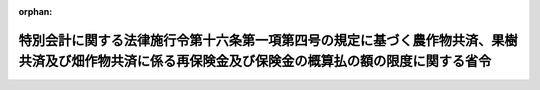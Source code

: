 .. _339M50010000021_20180401_430M60000200015:

:orphan:

====================================================================================================================================================
特別会計に関する法律施行令第十六条第一項第四号の規定に基づく農作物共済、果樹共済及び畑作物共済に係る再保険金及び保険金の概算払の額の限度に関する省令
====================================================================================================================================================

.. raw:: html
    
    
    <main id="contentsLaw" class="active">
    <div id="innerDocument" class="active">
    
    
    
    
    <div style="margin-bottom: 12px;">
    <div id="lawTitleNo" style="font-size: 1.067rem; font-weight: bold;" class="_shokanBoxParent">昭和三十九年農林省令第二十一号<div class="_shokanBox"></div>
    <div class="_inyoBox" id="_inyo_"></div>
    </div>
    <div id="lawTitle" style="margin-left: 3rem; font-size: 1.5rem; font-weight: bold; line-height: 1.25em;" class="_shokanBoxParent">
    <span data-xpath="">特別会計に関する法律施行令第十六条第一項第四号の規定に基づく農作物共済、果樹共済及び畑作物共済に係る再保険金及び保険金の概算払の額の限度に関する省令</span><div class="_shokanBox" id="_shokan_"><div class="_shokanBtnIcons"></div></div>
    <div class="_inyoBox" id="_inyo_"></div>
    </div>
    </div><section id="EnactStatement" class="active EnactStatement"><div class="_div_EnactStatement _shokanBoxParent" style="text-indent: 1em;">
    <span data-xpath="">農業共済再保険特別会計法施行令（昭和十九年勅令第四百五十七号）第五条ノ二第一項の規定を実施するため、農業共済再保険特別会計法施行令第五条ノ二第一項の規定に基く農作物共済及び蚕繭共済に係る再保険金の概算払の額の限度に関する省令（昭和二十五年農林省令第百十三号）の全部を改正する省令を次のように定める。</span><div class="_shokanBox" id="_shokan_"><div class="_shokanBtnIcons"></div></div>
    <div class="_inyoBox" id="_inyo_"></div>
    </div></section><section id="MainProvision" class="active MainProvision"><section class="active Paragraph"><div style="margin-left: 1em; text-indent: -1em;" class="_div_ParagraphSentence _shokanBoxParent">
    <span style="font-weight: bold;">１</span>　<span data-xpath="">農業災害補償法（昭和二十二年法律第百八十五号。以下「法」という。）第百六条第一項第一号に掲げる金額を共済金額とする農作物共済に係る再保険金又は法第百四十一条の七の保険金（以下「保険金」という。）についての農業共済組合連合会又は特定組合（法第五十三条の二第四項の特定組合をいう。以下同じ。）に対する概算払の額は、農作物区分（共済目的の種類及び法第百七条第一項の農作物共済の共済事故等による種別による区分をいう。以下同じ。）ごとに当該農業共済組合連合会の組合員たる組合等（法第十二条第三項の組合等をいう。以下同じ。）又は当該特定組合がその耕地の共済事故による共済目的の減収量（法第百九条第一項の減収量をいう。次項において同じ。）がその耕地の基準収穫量（法第百九条第四項の規定により定められる基準収穫量をいう。次項及び第三項において同じ。）の百分の七十以上となる見込みの耕地（法第百十条の本田移植期において共済事故により移植できなかつたもの又は同条の発芽期において共済事故により発芽しなかつたものを除く。）又は法第百十条の本田移植期において共済事故により移植できなかつた耕地若しくは同条の発芽期において共済事故により発芽しなかつた耕地について支払うべき共済金の額の合計額に相当する金額の範囲内とする。</span><span data-xpath="">ただし、その額が当該農作物区分について当該農業共済組合連合会に支払うべき再保険金又は当該特定組合に支払うべき保険金の見込額の三分の二に相当する金額を超えるときは、当該見込額の三分の二に相当する金額の範囲内とする。</span><div class="_shokanBox" id="_shokan_"><div class="_shokanBtnIcons"></div></div>
    <div class="_inyoBox" id="_inyo_"></div>
    </div></section><section class="active Paragraph"><div style="margin-left: 1em; text-indent: -1em;" class="_div_ParagraphSentence _shokanBoxParent">
    <span style="font-weight: bold;">２</span>　<span data-xpath="">法第百六条第一項第二号に掲げる金額を共済金額とする農作物共済の共済目的の種類等（同項第一号の農作物共済の共済目的の種類等をいう。以下同じ。）に係る農作物共済に係る再保険金又は保険金についての農業共済組合連合会又は特定組合に対する概算払の額は、農作物区分ごとに、当該農業共済組合連合会の組合員たる組合等又は当該特定組合が、その組合員等（法第十二条第一項の組合員等をいう。以下同じ。）が当該農作物共済の共済目的の種類等たる農作物の耕作を行う耕地ごとの共済事故による共済目的の減収量の合計が当該耕地ごとの当該農作物共済の共済目的の種類等に係る基準収穫量の合計の百分の五十以上となる見込みの組合員等に支払うべき共済金の額の合計額に相当する金額の範囲内とする。</span><span data-xpath="">ただし、その額が当該農作物区分について当該農業共済組合連合会に支払うべき再保険金又は当該特定組合に支払うべき保険金の見込額の三分の二に相当する金額を超えるときは、当該見込額の三分の二に相当する金額の範囲内とする。</span><div class="_shokanBox" id="_shokan_"><div class="_shokanBtnIcons"></div></div>
    <div class="_inyoBox" id="_inyo_"></div>
    </div></section><section class="active Paragraph"><div style="margin-left: 1em; text-indent: -1em;" class="_div_ParagraphSentence _shokanBoxParent">
    <span style="font-weight: bold;">３</span>　<span data-xpath="">法第百六条第一項第三号に掲げる金額を共済金額とする農作物共済の共済目的の種類等に係る農作物共済に係る再保険金又は保険金についての農業共済組合連合会又は特定組合に対する概算払の額は、農作物区分ごとに、当該農業共済組合連合会の組合員たる組合等又は当該特定組合が、同号に掲げる金額を共済金額とする農作物共済に係るその組合員等の共済事故による共済目的の減収量（法第百九条第三項の減収量をいう。）が当該組合員等の当該農作物共済の共済目的の種類等に係る基準収穫量の合計の百分の四十以上となる見込みの組合員等に支払うべき共済金の額の合計額に相当する金額の範囲内とする。</span><span data-xpath="">ただし、その額が当該農作物区分について当該農業共済組合連合会に支払うべき再保険金又は当該特定組合に支払うべき保険金の見込額の三分の二に相当する金額を超えるときは、当該見込額の三分の二に相当する金額の範囲内とする。</span><div class="_shokanBox" id="_shokan_"><div class="_shokanBtnIcons"></div></div>
    <div class="_inyoBox" id="_inyo_"></div>
    </div></section><section class="active Paragraph"><div style="margin-left: 1em; text-indent: -1em;" class="_div_ParagraphSentence _shokanBoxParent">
    <span style="font-weight: bold;">４</span>　<span data-xpath="">果樹共済に係る再保険金又は保険金についての農業共済組合連合会又は特定組合に対する概算払の額は、果樹共済再保険区分（果樹共済の種類及び共済目的の種類並びに収穫共済にあつては法第百二十二条第三項の収穫共済区分による区分をいう。以下同じ。）ごと及び当該農業共済組合連合会の組合員たる組合等ごと又は果樹共済保険区分（特定組合に係る果樹共済の種類及び共済目的の種類並びに収穫共済にあつては同項の収穫共済区分による区分をいう。以下同じ。）ごと及び当該特定組合ごとに、当該組合等が、法第百二十条の六第一項第一号に掲げる金額を共済金額とする収穫共済にあつてはその組合員等が当該果樹共済再保険区分又は当該果樹共済保険区分に属する収穫共済の共済目的の種類等（同号の収穫共済の共済目的の種類等をいう。以下同じ。）たる果樹の栽培を行う樹園地ごとの共済事故による共済目的の減収量（法第百二十条の八第一項の減収量をいう。）又は減収金額（法第百二十条の八第五項において読み替えられた同条第一項の減収金額をいう。）の合計が当該樹園地ごとの当該収穫共済の共済目的の種類等に係る基準収穫量（法第百二十条の八第一項の基準収穫量をいう。）又は基準収穫金額（法第百二十条の八第五項において読み替えられた同条第一項の基準収穫金額をいう。）の合計の百分の六十（法第百二十条の八第一項の農林水産省令で定める収穫共済にあつては、百分の五十）以上となる見込みの組合員等に支払うべき共済金の額の合計額の百分の九十に相当する金額の範囲内とし、法第百二十条の六第一項第二号に掲げる金額を共済金額とする収穫共済にあつてはその組合員等の共済事故による共済目的の減収量（法第百二十条の八第二項の減収量をいう。）又は減収金額（法第百二十条の八第五項において読み替えられた同条第二項の減収金額をいう。）が当該組合員等の当該果樹共済再保険区分又は当該果樹共済保険区分に属する収穫共済の共済目的の種類等に係る基準収穫量（法第百二十条の八第二項の基準収穫量をいう。）又は法第百二十条の八第五項において読み替えられた同条第二項第一号の金額の合計額の百分の五十以上となる見込みの組合員等に支払うべき共済金の額の合計額の百分の九十に相当する金額の範囲内とし、樹体共済にあつてはその組合員等の共済事故によつて被る損害の額（同条第六項の損害の額をいう。）がその組合員等の共済価額（法第百二十条の六第六項の共済価額をいう。）の百分の五十以上となる見込みの組合員等に支払うべき共済金の額の合計額の百分の九十に相当する金額の範囲内とする。</span><span data-xpath="">ただし、その額が当該組合等の当該果樹共済再保険区分について当該農業共済組合連合会に支払うべき再保険金又は当該果樹共済保険区分について当該特定組合に支払うべき保険金の見込額の三分の二に相当する金額を超えるときは、当該見込額の三分の二に相当する金額の範囲内とする。</span><div class="_shokanBox" id="_shokan_"><div class="_shokanBtnIcons"></div></div>
    <div class="_inyoBox" id="_inyo_"></div>
    </div></section><section class="active Paragraph"><div style="margin-left: 1em; text-indent: -1em;" class="_div_ParagraphSentence _shokanBoxParent">
    <span style="font-weight: bold;">５</span>　<span data-xpath="">畑作物共済に係る再保険金又は保険金についての農業共済組合連合会又は特定組合に対する概算払の額は、畑作物共済再保険区分（法第百三十四条第三項の畑作物共済再保険区分をいう。以下同じ。）又は畑作物共済保険区分（法第百四十一条の四第四項の畑作物共済保険区分をいう。以下同じ。）ごとに、当該農業共済組合連合会の組合員たる組合等又は当該特定組合が、法第百二十条の十四第一項第一号に掲げる金額を共済金額とする畑作物共済にあつてはその組合員等が当該畑作物共済再保険区分又は当該畑作物共済保険区分に属する畑作物共済の共済目的の種類等（法第百二十条の十二第一項第一号の畑作物共済の共済目的の種類等をいう。以下同じ。）たる農作物の耕作を行う耕地ごとの共済事故による共済目的の減収量（法第百二十条の十六第一項の減収量をいう。）の合計が当該耕地ごとの当該畑作物共済の共済目的の種類等に係る基準収穫量（法第百二十条の十四第三項の規定により定められる基準収穫量をいう。以下この項において同じ。）の合計の百分の六十（大豆にあつては、百分の五十）以上となる見込みの組合員等に支払うべき共済金の額の合計額の千分の八百五十五に相当する金額の範囲内とし、同条第一項第二号に掲げる金額を共済金額とする畑作物共済にあつてはその組合員等の共済事故による共済目的の減収量（法第百二十条の十六第二項の減収量をいう。）が当該組合員等の当該畑作物共済再保険区分又は当該畑作物共済保険区分に属する畑作物共済の共済目的の種類等に係る基準収穫量の合計の百分の五十（ばれいしよ、大豆及びてん菜にあつては、百分の四十）以上となる見込みの組合員等に支払うべき共済金の額の合計額の千分の八百五十五に相当する金額の範囲内とし、蚕繭に係る畑作物共済にあつてはその組合員等の共済事故による共済目的の減収量（法第百二十条の十六第三項の減収量をいう。）の合計が当該耕地ごとの当該畑作物共済の共済目的の種類等に係る基準収繭量（法第百二十条の十四第三項の規定により定められる基準収繭量をいう。）の百分の五十以上となる見込みの組合員等（共済事故による蚕種の掃立て不能に係るものを除く。）又は共済事故による蚕種の掃立て不能に係る組合員等に支払うべき共済金の額の合計額の千分の八百五十五に相当する金額の範囲内とする。</span><span data-xpath="">ただし、その額が当該畑作物共済再保険区分又は当該畑作物共済保険区分について当該農業共済組合連合会に支払うべき再保険金又は当該特定組合に支払うべき保険金の見込額の三分の二に相当する金額を超えるときは、当該見込額の三分の二に相当する金額の範囲内とする。</span><div class="_shokanBox" id="_shokan_"><div class="_shokanBtnIcons"></div></div>
    <div class="_inyoBox" id="_inyo_"></div>
    </div></section></section><section id="" class="active SupplProvision"><div class="_div_SupplProvisionLabel SupplProvisionLabel _shokanBoxParent" style="margin-bottom: 10px; margin-left: 3em; font-weight: bold;">
    <span data-xpath="">附　則</span><div class="_shokanBox" id="_shokan_"><div class="_shokanBtnIcons"></div></div>
    <div class="_inyoBox" id="_inyo_"></div>
    </div>
    <section class="active Paragraph"><div style="margin-left: 1em; text-indent: -1em;" class="_div_ParagraphSentence _shokanBoxParent">
    <span style="font-weight: bold;">１</span>　<span data-xpath="">この省令は、公布の日から施行する。</span><div class="_shokanBox" id="_shokan_"><div class="_shokanBtnIcons"></div></div>
    <div class="_inyoBox" id="_inyo_"></div>
    </div></section><section class="active Paragraph"><div style="margin-left: 1em; text-indent: -1em;" class="_div_ParagraphSentence _shokanBoxParent">
    <span style="font-weight: bold;">２</span>　<span data-xpath="">改正後の農業共済再保険特別会計法施行令第五条ノ二第一項の規定に基づく農作物共済及び蚕繭共済に係る再保険金の概算払の額の限度に関する省令第一項の規定は、麦については、昭和四十年産のものから適用するものとし、昭和三十九年以前の年産のものについては、なお従前の例による。</span><div class="_shokanBox" id="_shokan_"><div class="_shokanBtnIcons"></div></div>
    <div class="_inyoBox" id="_inyo_"></div>
    </div></section><section class="active Paragraph"><div style="margin-left: 1em; text-indent: -1em;" class="_div_ParagraphSentence _shokanBoxParent">
    <span style="font-weight: bold;">３</span>　<span data-xpath="">法第百五十条の五の十三第一項に規定する金額を共済金額とする収穫共済に係る再保険金又は保険金についての農業共済組合連合会又は特定組合に対する概算払の額は、果樹共済再保険区分ごと及び当該農業共済組合連合会の組合員たる組合等ごと又は果樹共済保険区分ごと及び当該特定組合ごとに、当該組合等が、その樹園地の共済事故による共済目的の減収量（法第百五十条の五の十四第一項の減収量をいう。）又は減収金額（法第百五十条の五の十四第三項において読み替えられた同条第一項の減収金額をいう。）がその樹園地の基準収穫量（法第百五十条の五の十四第一項の基準収穫量をいう。）又は基準収穫金額（法第百五十条の五の十四第三項において読み替えられた同条第一項の基準収穫金額をいう。）の百分の八十（法第百五十条の五の十四第一項の農林水産省令で定める収穫共済にあつては、百分の七十）以上となる見込みの樹園地について支払うべき共済金の額の合計額の百分の九十に相当する金額の範囲内とする。</span><span data-xpath="">ただし、その額が当該組合等の当該果樹共済再保険区分について当該農業共済組合連合会に支払うべき再保険金又は当該果樹共済保険区分について当該特定組合に支払うべき保険金の見込額の三分の二に相当する金額を超えるときは、当該見込額の三分の二に相当する金額の範囲内とする。</span><div class="_shokanBox" id="_shokan_"><div class="_shokanBtnIcons"></div></div>
    <div class="_inyoBox" id="_inyo_"></div>
    </div></section><section class="active Paragraph"><div style="margin-left: 1em; text-indent: -1em;" class="_div_ParagraphSentence _shokanBoxParent">
    <span style="font-weight: bold;">４</span>　<span data-xpath="">法第百五十条の六第一項第一号に掲げる金額を共済金額とする畑作物共済に係る再保険金又は保険金についての農業共済組合連合会又は特定組合に対する概算払の額は、畑作物共済再保険区分又は畑作物共済保険区分ごとに、当該農業共済組合連合会の組合員たる組合等又は当該特定組合が、その耕地の共済事故による共済目的の減収量（法第百五十条の七第一項の減収量をいう。）がその耕地の基準収穫量（法第百五十条の六第三項の規定により定められる基準収穫量をいう。）の百分の八十（大豆にあつては、百分の七十）以上となる見込みの耕地について支払うべき共済金の額の合計額の千分の八百五十五に相当する金額の範囲内とする。</span><span data-xpath="">ただし、その額が当該畑作物共済再保険区分又は当該畑作物共済保険区分について当該農業共済組合連合会に支払うべき再保険金又は当該特定組合に支払うべき保険金の見込額の三分の二に相当する金額を超えるときは、当該見込額の三分の二に相当する金額の範囲内とする。</span><div class="_shokanBox" id="_shokan_"><div class="_shokanBtnIcons"></div></div>
    <div class="_inyoBox" id="_inyo_"></div>
    </div></section></section><section id="" class="active SupplProvision"><div class="_div_SupplProvisionLabel SupplProvisionLabel _shokanBoxParent" style="margin-bottom: 10px; margin-left: 3em; font-weight: bold;">
    <span data-xpath="">附　則</span>　（昭和四六年一二月一四日農林省令第七三号）<div class="_shokanBox" id="_shokan_"><div class="_shokanBtnIcons"></div></div>
    <div class="_inyoBox" id="_inyo_"></div>
    </div>
    <section class="active Paragraph"><div style="text-indent: 1em;" class="_div_ParagraphSentence _shokanBoxParent">
    <span data-xpath="">この省令は、農業災害補償法及び農業共済基金法の一部を改正する法律（昭和四十六年法律第七十九号）附則第一項ただし書に規定する規定の施行の日（昭和四十七年二月一日）から施行する。</span><div class="_shokanBox" id="_shokan_"><div class="_shokanBtnIcons"></div></div>
    <div class="_inyoBox" id="_inyo_"></div>
    </div></section></section><section id="" class="active SupplProvision"><div class="_div_SupplProvisionLabel SupplProvisionLabel _shokanBoxParent" style="margin-bottom: 10px; margin-left: 3em; font-weight: bold;">
    <span data-xpath="">附　則</span>　（昭和四八年三月二七日農林省令第一九号）<div class="_shokanBox" id="_shokan_"><div class="_shokanBtnIcons"></div></div>
    <div class="_inyoBox" id="_inyo_"></div>
    </div>
    <section class="active Paragraph"><div style="text-indent: 1em;" class="_div_ParagraphSentence _shokanBoxParent">
    <span data-xpath="">この省令は、昭和四十八年四月一日から施行する。</span><div class="_shokanBox" id="_shokan_"><div class="_shokanBtnIcons"></div></div>
    <div class="_inyoBox" id="_inyo_"></div>
    </div></section></section><section id="" class="active SupplProvision"><div class="_div_SupplProvisionLabel SupplProvisionLabel _shokanBoxParent" style="margin-bottom: 10px; margin-left: 3em; font-weight: bold;">
    <span data-xpath="">附　則</span>　（昭和五二年二月一日農林省令第二号）<div class="_shokanBox" id="_shokan_"><div class="_shokanBtnIcons"></div></div>
    <div class="_inyoBox" id="_inyo_"></div>
    </div>
    <section class="active Paragraph"><div style="text-indent: 1em;" class="_div_ParagraphSentence _shokanBoxParent">
    <span data-xpath="">この省令は、農業災害補償法及び農業共済基金法の一部を改正する法律（昭和五十一年法律第三十号）の施行の日（昭和五十二年二月一日）から施行する。</span><div class="_shokanBox" id="_shokan_"><div class="_shokanBtnIcons"></div></div>
    <div class="_inyoBox" id="_inyo_"></div>
    </div></section></section><section id="" class="active SupplProvision"><div class="_div_SupplProvisionLabel SupplProvisionLabel _shokanBoxParent" style="margin-bottom: 10px; margin-left: 3em; font-weight: bold;">
    <span data-xpath="">附　則</span>　（昭和五四年四月一〇日農林水産省令第一九号）<div class="_shokanBox" id="_shokan_"><div class="_shokanBtnIcons"></div></div>
    <div class="_inyoBox" id="_inyo_"></div>
    </div>
    <section class="active Paragraph"><div style="margin-left: 1em; text-indent: -1em;" class="_div_ParagraphSentence _shokanBoxParent">
    <span style="font-weight: bold;">１</span>　<span data-xpath="">この省令は、公布の日から施行する。</span><div class="_shokanBox" id="_shokan_"><div class="_shokanBtnIcons"></div></div>
    <div class="_inyoBox" id="_inyo_"></div>
    </div></section><section class="active Paragraph"><div style="margin-left: 1em; text-indent: -1em;" class="_div_ParagraphSentence _shokanBoxParent">
    <span style="font-weight: bold;">２</span>　<span data-xpath="">農業共済再保険特別会計法施行令附則第六項において準用する同令第五条ノ二第一項の規定に基づく畑作物共済に係る再保険金の概算払の額の限度に関する省令（昭和四十九年農林省令第二十一号）は、廃止する。</span><div class="_shokanBox" id="_shokan_"><div class="_shokanBtnIcons"></div></div>
    <div class="_inyoBox" id="_inyo_"></div>
    </div></section></section><section id="" class="active SupplProvision"><div class="_div_SupplProvisionLabel SupplProvisionLabel _shokanBoxParent" style="margin-bottom: 10px; margin-left: 3em; font-weight: bold;">
    <span data-xpath="">附　則</span>　（昭和五六年一〇月一九日農林水産省令第四一号）<div class="_shokanBox" id="_shokan_"><div class="_shokanBtnIcons"></div></div>
    <div class="_inyoBox" id="_inyo_"></div>
    </div>
    <section class="active Paragraph"><div style="margin-left: 1em; text-indent: -1em;" class="_div_ParagraphSentence _shokanBoxParent">
    <span style="font-weight: bold;">１</span>　<span data-xpath="">この省令は、公布の日から施行する。</span><div class="_shokanBox" id="_shokan_"><div class="_shokanBtnIcons"></div></div>
    <div class="_inyoBox" id="_inyo_"></div>
    </div></section><section class="active Paragraph"><div style="margin-left: 1em; text-indent: -1em;" class="_div_ParagraphSentence _shokanBoxParent">
    <span style="font-weight: bold;">２</span>　<span data-xpath="">改正後の第五項の規定は、昭和五十六年四月一日以後に共済責任期間の開始する果樹共済に係る果樹から適用するものとし、同日前に共済責任期間の開始する果樹共済に係る果樹については、なお改正前の第五項の規定の例による。</span><div class="_shokanBox" id="_shokan_"><div class="_shokanBtnIcons"></div></div>
    <div class="_inyoBox" id="_inyo_"></div>
    </div></section></section><section id="" class="active SupplProvision"><div class="_div_SupplProvisionLabel SupplProvisionLabel _shokanBoxParent" style="margin-bottom: 10px; margin-left: 3em; font-weight: bold;">
    <span data-xpath="">附　則</span>　（平成五年七月三〇日農林水産省令第三九号）<div class="_shokanBox" id="_shokan_"><div class="_shokanBtnIcons"></div></div>
    <div class="_inyoBox" id="_inyo_"></div>
    </div>
    <section class="active Paragraph"><div style="margin-left: 1em; text-indent: -1em;" class="_div_ParagraphSentence _shokanBoxParent">
    <span style="font-weight: bold;">１</span>　<span data-xpath="">この省令は、平成五年八月一日から施行する。</span><span data-xpath="">ただし、次の各号に掲げる規定は、当該各号に定める日から施行する。</span><div class="_shokanBox" id="_shokan_"><div class="_shokanBtnIcons"></div></div>
    <div class="_inyoBox" id="_inyo_"></div>
    </div>
    <div id="" style="margin-left: 2em; text-indent: -1em;" class="_div_ItemSentence _shokanBoxParent">
    <span style="font-weight: bold;">一</span>　<span data-xpath="">第六項の改正規定（「第百二十条の十六第一号」を「第百二十条の十六第一項第一号」に、「百分の五十以上」を「百分の五十（てん菜にあつては、百分の四十）以上」に、「第百二十条の十六第二号」を「第百二十条の十六第一項第二号」に改める部分に限る。）</span>　<span data-xpath="">平成五年十一月一日</span><div class="_shokanBox" id="_shokan_"><div class="_shokanBtnIcons"></div></div>
    <div class="_inyoBox" id="_inyo_"></div>
    </div>
    <div id="" style="margin-left: 2em; text-indent: -1em;" class="_div_ItemSentence _shokanBoxParent">
    <span style="font-weight: bold;">二</span>　<span data-xpath="">第五項の改正規定（「第百三十四条第三項」を「第百二十二条第三項」に、「同条第四項」を「同条第五項」に、「千分の八百五十五」を「百分の九十」に、「第百二十条の八第五項」を「同条第六項」に、「第百二十条の六第九項」を「第百二十条の六第十一項」に改める部分に限る。）</span>　<span data-xpath="">平成六年二月一日</span><div class="_shokanBox" id="_shokan_"><div class="_shokanBtnIcons"></div></div>
    <div class="_inyoBox" id="_inyo_"></div>
    </div></section><section class="active Paragraph"><div style="margin-left: 1em; text-indent: -1em;" class="_div_ParagraphSentence _shokanBoxParent">
    <span style="font-weight: bold;">２</span>　<span data-xpath="">この省令による改正後の農業共済再保険特別会計法施行令第五条ノ二第一項の規定に基づく農作物共済、蚕繭共済、果樹共済及び畑作物共済に係る再保険金の概算払の額の限度に関する省令（以下「新省令」という。）第一項の規定は、平成六年産の水稲、陸稲及び麦から適用するものとし、平成五年以前の年産の当該農作物については、なお従前の例による。</span><div class="_shokanBox" id="_shokan_"><div class="_shokanBtnIcons"></div></div>
    <div class="_inyoBox" id="_inyo_"></div>
    </div></section><section class="active Paragraph"><div style="margin-left: 1em; text-indent: -1em;" class="_div_ParagraphSentence _shokanBoxParent">
    <span style="font-weight: bold;">３</span>　<span data-xpath="">新省令第二項及び第三項の規定は、平成六年産の水稲及び麦から適用するものとし、平成五年以前の年産の当該農作物については、なお従前の例による。</span><div class="_shokanBox" id="_shokan_"><div class="_shokanBtnIcons"></div></div>
    <div class="_inyoBox" id="_inyo_"></div>
    </div></section><section class="active Paragraph"><div style="margin-left: 1em; text-indent: -1em;" class="_div_ParagraphSentence _shokanBoxParent">
    <span style="font-weight: bold;">４</span>　<span data-xpath="">新省令第五項の規定は、平成六年二月一日以後に共済責任期間の開始する果樹共済に係る果樹から適用するものとし、同日前に共済責任期間の開始する果樹共済に係る果樹については、なお従前の例による。</span><div class="_shokanBox" id="_shokan_"><div class="_shokanBtnIcons"></div></div>
    <div class="_inyoBox" id="_inyo_"></div>
    </div></section><section class="active Paragraph"><div style="margin-left: 1em; text-indent: -1em;" class="_div_ParagraphSentence _shokanBoxParent">
    <span style="font-weight: bold;">５</span>　<span data-xpath="">新省令第六項の規定は、平成五年十一月一日以後に共済責任期間の開始する畑作物共済に係る農作物から適用するものとし、同日前に共済責任期間の開始する畑作物共済に係る当該農作物については、なお従前の例による。</span><div class="_shokanBox" id="_shokan_"><div class="_shokanBtnIcons"></div></div>
    <div class="_inyoBox" id="_inyo_"></div>
    </div></section></section><section id="" class="active SupplProvision"><div class="_div_SupplProvisionLabel SupplProvisionLabel _shokanBoxParent" style="margin-bottom: 10px; margin-left: 3em; font-weight: bold;">
    <span data-xpath="">附　則</span>　（平成一二年九月一日農林水産省令第八二号）　抄<div class="_shokanBox" id="_shokan_"><div class="_shokanBtnIcons"></div></div>
    <div class="_inyoBox" id="_inyo_"></div>
    </div>
    <section id="" class="active Article"><div style="margin-left: 1em; font-weight: bold;" class="_div_ArticleCaption _shokanBoxParent">
    <span data-xpath="">（施行期日）</span><div class="_shokanBox" id="_shokan_"><div class="_shokanBtnIcons"></div></div>
    <div class="_inyoBox" id="_inyo_"></div>
    </div>
    <div style="margin-left: 1em; text-indent: -1em;" id="" class="_div_ArticleTitle _shokanBoxParent">
    <span style="font-weight: bold;">第一条</span>　<span data-xpath="">この省令は、内閣法の一部を改正する法律（平成十一年法律第八十八号）の施行の日（平成十三年一月六日）から施行する。</span><div class="_shokanBox" id="_shokan_"><div class="_shokanBtnIcons"></div></div>
    <div class="_inyoBox" id="_inyo_"></div>
    </div></section></section><section id="" class="active SupplProvision"><div class="_div_SupplProvisionLabel SupplProvisionLabel _shokanBoxParent" style="margin-bottom: 10px; margin-left: 3em; font-weight: bold;">
    <span data-xpath="">附　則</span>　（平成一二年九月二〇日農林水産省令第八四号）　抄<div class="_shokanBox" id="_shokan_"><div class="_shokanBtnIcons"></div></div>
    <div class="_inyoBox" id="_inyo_"></div>
    </div>
    <section class="active Paragraph"><div id="" style="margin-left: 1em; font-weight: bold;" class="_div_ParagraphCaption _shokanBoxParent">
    <span data-xpath="">（施行期日）</span><div class="_shokanBox"></div>
    <div class="_inyoBox"></div>
    </div>
    <div style="margin-left: 1em; text-indent: -1em;" class="_div_ParagraphSentence _shokanBoxParent">
    <span style="font-weight: bold;">１</span>　<span data-xpath="">この省令は、公布の日から施行する。</span><div class="_shokanBox" id="_shokan_"><div class="_shokanBtnIcons"></div></div>
    <div class="_inyoBox" id="_inyo_"></div>
    </div></section><section class="active Paragraph"><div id="" style="margin-left: 1em; font-weight: bold;" class="_div_ParagraphCaption _shokanBoxParent">
    <span data-xpath="">（経過措置）</span><div class="_shokanBox"></div>
    <div class="_inyoBox"></div>
    </div>
    <div style="margin-left: 1em; text-indent: -1em;" class="_div_ParagraphSentence _shokanBoxParent">
    <span style="font-weight: bold;">２</span>　<span data-xpath="">この省令による改正後の農業共済再保険特別会計法施行令第五条ノ二第一項に基づく農作物共済、果樹共済及び畑作物共済に係る再保険金及び保険金の概算払の額の限度に関する省令第五項の規定は、平成十三年産の蚕繭から適用するものとし、平成十二年以前の年産の蚕繭については、なお従前の例による。</span><div class="_shokanBox" id="_shokan_"><div class="_shokanBtnIcons"></div></div>
    <div class="_inyoBox" id="_inyo_"></div>
    </div></section></section><section id="" class="active SupplProvision"><div class="_div_SupplProvisionLabel SupplProvisionLabel _shokanBoxParent" style="margin-bottom: 10px; margin-left: 3em; font-weight: bold;">
    <span data-xpath="">附　則</span>　（平成一五年一〇月一日農林水産省令第一一一号）　抄<div class="_shokanBox" id="_shokan_"><div class="_shokanBtnIcons"></div></div>
    <div class="_inyoBox" id="_inyo_"></div>
    </div>
    <section id="" class="active Article"><div style="margin-left: 1em; font-weight: bold;" class="_div_ArticleCaption _shokanBoxParent">
    <span data-xpath="">（施行期日）</span><div class="_shokanBox" id="_shokan_"><div class="_shokanBtnIcons"></div></div>
    <div class="_inyoBox" id="_inyo_"></div>
    </div>
    <div style="margin-left: 1em; text-indent: -1em;" id="" class="_div_ArticleTitle _shokanBoxParent">
    <span style="font-weight: bold;">第一条</span>　<span data-xpath="">この省令は、平成十六年四月一日から施行する。</span><div class="_shokanBox" id="_shokan_"><div class="_shokanBtnIcons"></div></div>
    <div class="_inyoBox" id="_inyo_"></div>
    </div></section></section><section id="" class="active SupplProvision"><div class="_div_SupplProvisionLabel SupplProvisionLabel _shokanBoxParent" style="margin-bottom: 10px; margin-left: 3em; font-weight: bold;">
    <span data-xpath="">附　則</span>　（平成一九年三月三一日農林水産省令第三一号）<div class="_shokanBox" id="_shokan_"><div class="_shokanBtnIcons"></div></div>
    <div class="_inyoBox" id="_inyo_"></div>
    </div>
    <section class="active Paragraph"><div style="text-indent: 1em;" class="_div_ParagraphSentence _shokanBoxParent">
    <span data-xpath="">この省令は、平成十九年四月一日から施行する。</span><div class="_shokanBox" id="_shokan_"><div class="_shokanBtnIcons"></div></div>
    <div class="_inyoBox" id="_inyo_"></div>
    </div></section></section><section id="" class="active SupplProvision"><div class="_div_SupplProvisionLabel SupplProvisionLabel _shokanBoxParent" style="margin-bottom: 10px; margin-left: 3em; font-weight: bold;">
    <span data-xpath="">附　則</span>　（平成一九年四月一日農林水産省令第三五号）<div class="_shokanBox" id="_shokan_"><div class="_shokanBtnIcons"></div></div>
    <div class="_inyoBox" id="_inyo_"></div>
    </div>
    <section class="active Paragraph"><div style="text-indent: 1em;" class="_div_ParagraphSentence _shokanBoxParent">
    <span data-xpath="">この省令は、公布の日から施行する。</span><div class="_shokanBox" id="_shokan_"><div class="_shokanBtnIcons"></div></div>
    <div class="_inyoBox" id="_inyo_"></div>
    </div></section></section><section id="" class="active SupplProvision"><div class="_div_SupplProvisionLabel SupplProvisionLabel _shokanBoxParent" style="margin-bottom: 10px; margin-left: 3em; font-weight: bold;">
    <span data-xpath="">附　則</span>　（平成三〇年三月二八日農林水産省令第一五号）　抄<div class="_shokanBox" id="_shokan_"><div class="_shokanBtnIcons"></div></div>
    <div class="_inyoBox" id="_inyo_"></div>
    </div>
    <section id="" class="active Article"><div style="margin-left: 1em; font-weight: bold;" class="_div_ArticleCaption _shokanBoxParent">
    <span data-xpath="">（施行期日）</span><div class="_shokanBox" id="_shokan_"><div class="_shokanBtnIcons"></div></div>
    <div class="_inyoBox" id="_inyo_"></div>
    </div>
    <div style="margin-left: 1em; text-indent: -1em;" id="" class="_div_ArticleTitle _shokanBoxParent">
    <span style="font-weight: bold;">第一条</span>　<span data-xpath="">この省令は、平成三十年四月一日から施行する。</span><div class="_shokanBox" id="_shokan_"><div class="_shokanBtnIcons"></div></div>
    <div class="_inyoBox" id="_inyo_"></div>
    </div></section></section>
    
    
    
    
    
    </div>
    </main>
    
    
